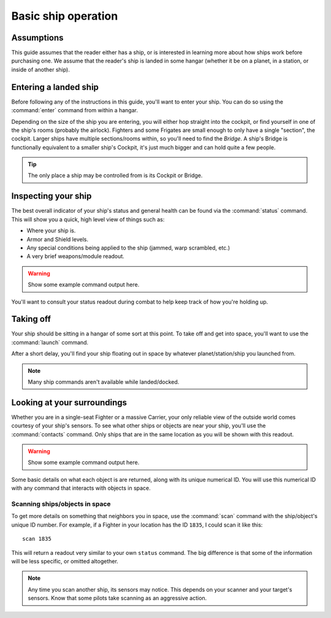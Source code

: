 .. _ships-basic_operation:

====================
Basic ship operation
====================

Assumptions
-----------

This guide assumes that the reader either has a ship, or is interested in
learning more about how ships work before purchasing one. We assume that the
reader's ship is landed in some hangar (whether it be on a planet, in a station,
or inside of another ship).

Entering a landed ship
----------------------

Before following any of the instructions in this guide, you'll want to enter
your ship. You can do so using the :command:`enter` command from within a
hangar.

Depending on the size of the ship you are entering, you will either hop
straight into the cockpit, or find yourself in one of the ship's rooms (probably
the airlock). Fighters and some Frigates are small enough to only have a
single "section", the cockpit. Larger ships have multiple sections/rooms
within, so you'll need to find the *Bridge*. A ship's Bridge is functionally
equivalent to a smaller ship's Cockpit, it's just much bigger and can hold
quite a few people.

.. tip:: The only place a ship may be controlled from is its Cockpit or Bridge.

Inspecting your ship
--------------------

The best overall indicator of your ship's status and general health can be
found via the :command:`status` command. This will show you a quick, high
level view of things such as:

* Where your ship is.
* Armor and Shield levels.
* Any special conditions being applied to the ship (jammed,
  warp scrambled, etc.)
* A very brief weapons/module readout.

.. warning:: Show some example command output here.

You'll want to consult your status readout during combat to help keep track
of how you're holding up.

Taking off
----------

Your ship should be sitting in a hangar of some sort at this point. To take
off and get into space, you'll want to use the :command:`launch` command.

After a short delay, you'll find your ship floating out in space by whatever
planet/station/ship you launched from.

.. note:: Many ship commands aren't available while landed/docked.

Looking at your surroundings
----------------------------

Whether you are in a single-seat Fighter or a massive Carrier, your only
reliable view of the outside world comes courtesy of your ship's sensors.
To see what other ships or objects are near your ship, you'll use the
:command:`contacts` command. Only ships that are in the same location as you
will be shown with this readout.

.. warning:: Show some example command output here.

Some basic details on what each object is are returned, along with its unique
numerical ID. You will use this numerical ID with any command that interacts
with objects in space.

Scanning ships/objects in space
^^^^^^^^^^^^^^^^^^^^^^^^^^^^^^^

To get more details on something that neighbors you in space, use the
:command:`scan` command with the ship/object's unique ID number. For example,
if a Fighter in your location has the ID ``1835``, I could scan it like this::

    scan 1835

This will return a readout very similar to your own ``status`` command. The big
difference is that some of the information will be less specific, or omitted
altogether.

.. note:: Any time you scan another ship, its sensors may notice. This
    depends on your scanner and your target's sensors. Know that some pilots
    take scanning as an aggressive action.

